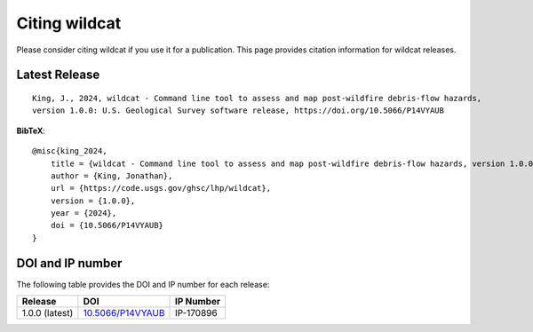 Citing wildcat
==============

Please consider citing wildcat if you use it for a publication. This page provides citation information for wildcat releases.


Latest Release
--------------

::

    King, J., 2024, wildcat - Command line tool to assess and map post-wildfire debris-flow hazards, 
    version 1.0.0: U.S. Geological Survey software release, https://doi.org/10.5066/P14VYAUB

**BibTeX**::

    @misc{king_2024,
        title = {wildcat - Command line tool to assess and map post-wildfire debris-flow hazards, version 1.0.0},
        author = {King, Jonathan},
        url = {https://code.usgs.gov/ghsc/lhp/wildcat},
        version = {1.0.0},
        year = {2024},
        doi = {10.5066/P14VYAUB}
    }


DOI and IP number
-----------------
The following table provides the DOI and IP number for each release:

.. list-table::
    :header-rows: 1

    * - Release
      - DOI
      - IP Number
    * - 1.0.0 (latest)
      - `10.5066/P14VYAUB <https://doi.org/10.5066/P14VYAUB>`_
      - IP-170896

